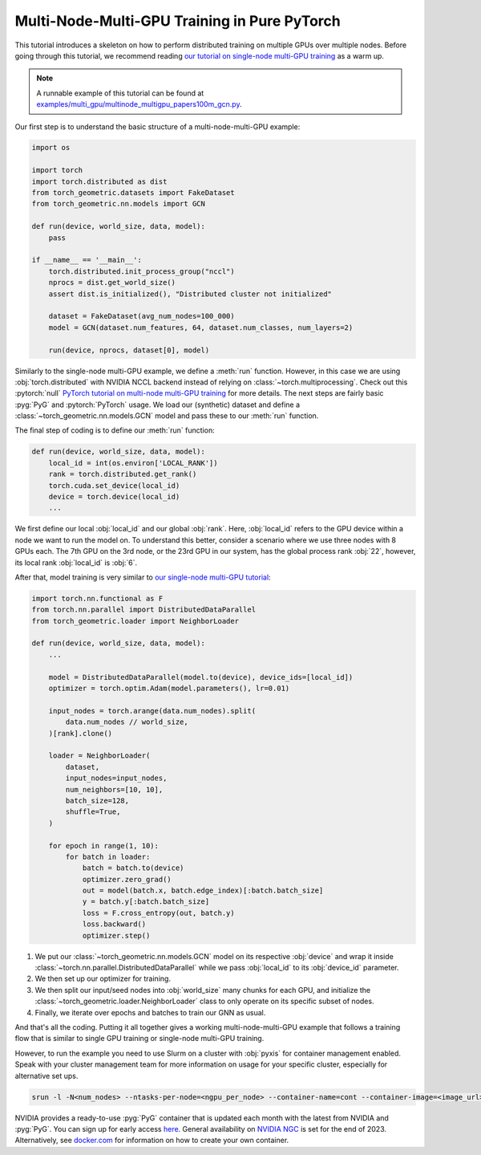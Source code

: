 Multi-Node-Multi-GPU Training in Pure PyTorch
=============================================

This tutorial introduces a skeleton on how to perform distributed training on multiple GPUs over multiple nodes.
Before going through this tutorial, we recommend reading `our tutorial on single-node multi-GPU training <multi_gpu_vanilla.html>`_ as a warm up.

.. note::
    A runnable example of this tutorial can be found at `examples/multi_gpu/multinode_multigpu_papers100m_gcn.py <https://github.com/pyg-team/pytorch_geometric/blob/master/examples/multi_gpu/multinode_multigpu_papers100m_gcn.py>`_.

Our first step is to understand the basic structure of a multi-node-multi-GPU example:

.. code-block:: python

    import os

    import torch
    import torch.distributed as dist
    from torch_geometric.datasets import FakeDataset
    from torch_geometric.nn.models import GCN

    def run(device, world_size, data, model):
        pass

    if __name__ == '__main__':
        torch.distributed.init_process_group("nccl")
        nprocs = dist.get_world_size()
        assert dist.is_initialized(), "Distributed cluster not initialized"

        dataset = FakeDataset(avg_num_nodes=100_000)
        model = GCN(dataset.num_features, 64, dataset.num_classes, num_layers=2)

        run(device, nprocs, dataset[0], model)

Similarly to the single-node multi-GPU example, we define a :meth:`run` function. However, in this case we are using :obj:`torch.distributed` with NVIDIA NCCL backend instead of relying on :class:`~torch.multiprocessing`.
Check out this :pytorch:`null` `PyTorch tutorial on multi-node multi-GPU training <https://pytorch.org/tutorials/intermediate/ddp_series_multinode.html>`_ for more details.
The next steps are fairly basic :pyg:`PyG` and :pytorch:`PyTorch` usage.
We load our (synthetic) dataset and define a :class:`~torch_geometric.nn.models.GCN` model and pass these to our :meth:`run` function.

The final step of coding is to define our :meth:`run` function:

.. code-block:: python

    def run(device, world_size, data, model):
        local_id = int(os.environ['LOCAL_RANK'])
        rank = torch.distributed.get_rank()
        torch.cuda.set_device(local_id)
        device = torch.device(local_id)
        ...

We first define our local :obj:`local_id` and our global :obj:`rank`.
Here, :obj:`local_id` refers to the GPU device within a node we want to run the model on.
To understand this better, consider a scenario where we use three nodes with 8 GPUs each.
The 7th GPU on the 3rd node, or the 23rd GPU in our system, has the global process rank :obj:`22`, however, its local rank :obj:`local_id` is :obj:`6`.

After that, model training is very similar to `our single-node multi-GPU tutorial <multi_gpu_vanilla.html>`_:

.. code-block:: python

    import torch.nn.functional as F
    from torch.nn.parallel import DistributedDataParallel
    from torch_geometric.loader import NeighborLoader

    def run(device, world_size, data, model):
        ...

        model = DistributedDataParallel(model.to(device), device_ids=[local_id])
        optimizer = torch.optim.Adam(model.parameters(), lr=0.01)

        input_nodes = torch.arange(data.num_nodes).split(
            data.num_nodes // world_size,
        )[rank].clone()

        loader = NeighborLoader(
            dataset,
            input_nodes=input_nodes,
            num_neighbors=[10, 10],
            batch_size=128,
            shuffle=True,
        )

        for epoch in range(1, 10):
            for batch in loader:
                batch = batch.to(device)
                optimizer.zero_grad()
                out = model(batch.x, batch.edge_index)[:batch.batch_size]
                y = batch.y[:batch.batch_size]
                loss = F.cross_entropy(out, batch.y)
                loss.backward()
                optimizer.step()

1. We put our :class:`~torch_geometric.nn.models.GCN` model on its respective :obj:`device` and wrap it inside :class:`~torch.nn.parallel.DistributedDataParallel` while we pass :obj:`local_id` to its :obj:`device_id` parameter.
2. We then set up our optimizer for training.
3. We then split our input/seed nodes into :obj:`world_size` many chunks for each GPU, and initialize the :class:`~torch_geometric.loader.NeighborLoader` class to only operate on its specific subset of nodes.
4. Finally, we iterate over epochs and batches to train our GNN as usual.

And that's all the coding.
Putting it all together gives a working multi-node-multi-GPU example that follows a training flow that is similar to single GPU training or single-node multi-GPU training.

However, to run the example you need to use Slurm on a cluster with :obj:`pyxis` for container management enabled.
Speak with your cluster management team for more information on usage for your specific cluster, especially for alternative set ups.

.. code-block:: bash

    srun -l -N<num_nodes> --ntasks-per-node=<ngpu_per_node> --container-name=cont --container-image=<image_url> --container-mounts=/ogb-papers100m/:/workspace/dataset python3 path_to_script.py

NVIDIA provides a ready-to-use :pyg:`PyG` container that is updated each month with the latest from NVIDIA and :pyg:`PyG`.
You can sign up for early access `here <https://developer.nvidia.com/pyg-container-early-access>`_.
General availability on `NVIDIA NGC <https://www.ngc.nvidia.com/>`_ is set for the end of 2023.
Alternatively, see `docker.com <https://www.docker.com/>`_ for information on how to create your own container.
